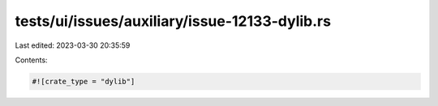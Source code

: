 tests/ui/issues/auxiliary/issue-12133-dylib.rs
==============================================

Last edited: 2023-03-30 20:35:59

Contents:

.. code-block:: rs

    #![crate_type = "dylib"]


